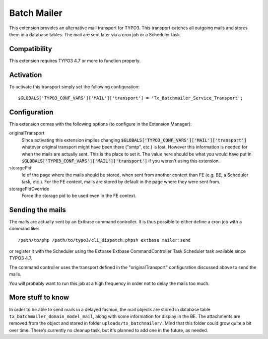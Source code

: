 Batch Mailer
============

This extension provides an alternative mail transport for TYPO3. This transport catches all outgoing mails
and stores them in a database tables. The mail are sent later via a cron job or a Scheduler task.


Compatibility
^^^^^^^^^^^^^

This extension requires TYPO3 4.7 or more to function properly.


Activation
^^^^^^^^^^

To activate this transport simply set the following configuration::

	$GLOBALS['TYPO3_CONF_VARS']['MAIL']['transport'] = 'Tx_Batchmailer_Service_Transport';


Configuration
^^^^^^^^^^^^^

This extension comes with the following options (to configure in the Extension Manager):

originalTransport
  Since activating this extension implies changing :code:`$GLOBALS['TYPO3_CONF_VARS']['MAIL']['transport']`
  whatever original transport might have been there ("smtp", etc.) is lost. However this information is needed for when the mails
  are actually sent. This is the place to set it. The value here should be what you would have put in
  :code:`$GLOBALS['TYPO3_CONF_VARS']['MAIL']['transport']` if you weren't using this extension.

storagePid
  Id of the page where the mails should be stored, when sent from another context than FE (e.g. BE, a Scheduler task, etc.).
  For the FE context, mails are stored by default in the page where they were sent from.

storagePidOverride
  Force the storage pid to be used even in the FE context.


Sending the mails
^^^^^^^^^^^^^^^^^

The mails are actually sent by an Extbase command controller. It is thus possible to either define a cron job
with a command like::

	/path/to/php /path/to/typo3/cli_dispatch.phpsh extbase mailer:send


or register it with the Scheduler using the Extbase Extbase CommandController Task Scheduler task available
since TYPO3 4.7.

The command controller uses the transport defined in the "originalTransport" configuration discussed
above to send the mails.

You will probably want to run this job at a high frequency in order not to delay the mails too much.


More stuff to know
^^^^^^^^^^^^^^^^^^

In order to be able to send mails in a delayed fashion, the mail objects are stored in database table
``tx_batchmailer_domain_model_mail``, along with some information for display in the BE. The attachments
are removed from the object and stored in folder ``uploads/tx_batchmailer/``. Mind that this folder could
grow quite a bit over time. There's currently no cleanup task, but it's planned to add one in the future, as needed.

